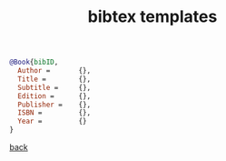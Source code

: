 #+title: bibtex templates
#+options: num:nil ^:nil creator:nil author:nil timestamp:nil

#+BEGIN_SRC bibtex
  @Book{bibID,
    Author =       {},
    Title =        {},
    Subtitle =     {},
    Edition =      {},
    Publisher =    {},
    ISBN =         {},
    Year =         {}
  }
#+END_SRC

[[file:../latex.html][back]]
